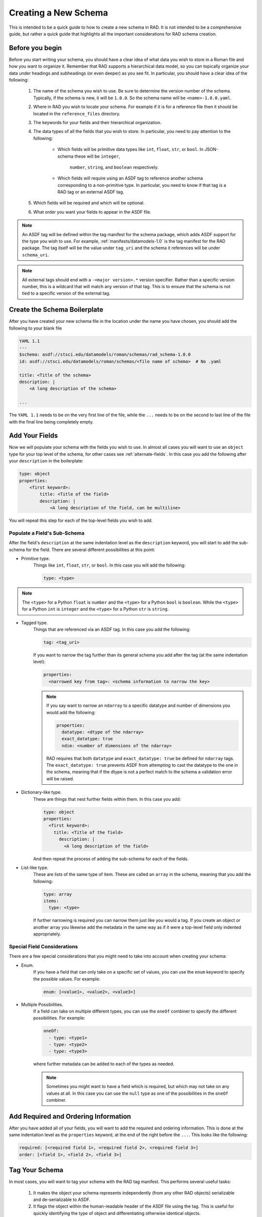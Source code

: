 .. _creating:

Creating a New Schema
=====================

This is intended to be a quick guide to how to create a new schema in RAD. It is
not intended to be a comprehensive guide, but rather a quick guide that
highlights all the important considerations for RAD schema creation.

Before you begin
----------------

Before you start writing your schema, you should have a clear idea of what data
you wish to store in a Roman file and how you want to organize it. Remember that
RAD supports a hierarchical data model, so you can topically organize your data
under headings and subheadings (or even deeper) as you see fit. In particular,
you should have a clear idea of the following:

    #. The name of the schema you wish to use. Be sure to determine the version
       number of the schema. Typically, if the schema is new, it will be
       ``1.0.0``. So the schema name will be ``<name>-1.0.0.yaml``.

    #. Where in RAD you wish to locate your schema. For example if it is for a
       reference file then it should be located in the ``reference_files``
       directory.

    #. The keywords for your fields and their hierarchical organization.

    #. The data types of all the fields that you wish to store. In particular,
       you need to pay attention to the following:

        * Which fields will be primitive data types like ``int``, ``float``,
          ``str``, or ``bool``. In JSON-schema these will be ``integer``,
            ``number``, ``string``, and ``boolean`` respectively.

        * Which fields will require using an ASDF tag to reference another
          schema corresponding to a non-primitive type. In particular, you need
          to know if that tag is a RAD tag or an external ASDF tag.

    #. Which fields will be required and which will be optional.

    #. What order you want your fields to appear in the ASDF file.

.. note::

    An ASDF tag will be defined within the tag manifest for the schema package,
    which adds ASDF support for the type you wish to use. For example,
    :ref:`manifests/datamodels-1.0` is the tag manifest for the RAD package.
    The tag itself will be the value under ``tag_uri`` and the schema it
    references will be under ``schema_uri``.


.. note::

    All external tags should end with a ``-<major version>.*`` version
    specifier. Rather than a specific version number, this is a wildcard that
    will match any version of that tag. This is to ensure that the schema is not
    tied to a specific version of the external tag.


Create the Schema Boilerplate
-----------------------------

After you have created your new schema file in the location under the name you
have chosen, you should add the following to your blank file

.. code:: yaml

    YAML 1.1
    ---
    $schema: asdf://stsci.edu/datamodels/roman/schemas/rad_schema-1.0.0
    id: asdf://stsci.edu/datamodels/roman/schemas/<file name of schema>  # No .yaml

    title: <Title of the schema>
    description: |
        <A long description of the schema>

    ...


The ``YAML 1.1`` needs to be on the very first line of the file, while the
``...`` needs to be on the second to last line of the file with the final line
being completely empty.


Add Your Fields
---------------

Now we will populate your schema with the fields you wish to use. In almost all
cases you will want to use an ``object`` type for your top level of the schema,
for other cases see :ref:`alternate-fields`.  In this case you add the following
after your ``description`` in the boilerplate:

.. code:: yaml

    type: object
    properties:
        <first keyword>:
            title: <Title of the field>
            description: |
                <A long description of the field, can be multiline>

You will repeat this step for each of the top-level fields you wish to add.


Populate a Field's Sub-Schema
*****************************

After the field's ``description`` at the same indentation level as the
``description`` keyword, you will start to add the sub-schema for the field.
There are several different possibilities at this point:

* Primitive type.
    Things like ``int``, ``float``, ``str``, or ``bool``. In this case you will
    add the following:

    .. code:: yaml

        type: <type>

.. note::

    The ``<type>`` for a Python ``float`` is ``number`` and the ``<type>`` for a
    Python ``bool`` is ``boolean``. While the ``<type>`` for a Python ``int`` is
    ``integer`` and the ``<type>`` for a Python ``str`` is ``string``.

* Tagged type.
    Things that are referenced via an ASDF tag. In this case you add the
    following:

    .. code:: yaml

        tag: <tag_uri>

    If you want to narrow the tag further than its general schema you add after
    the tag (at the same indentation level):

    .. code:: yaml

        properties:
          <narrowed key from tag>: <schema information to narrow the key>

    .. note::

        If you say want to narrow an ``ndarray`` to a specific datatype and
        number of dimensions you would add the following:

        .. code:: yaml

            properties:
              datatype: <dtype of the ndarray>
              exact_datatype: true
              ndim: <number of dimensions of the ndarray>

        RAD requires that both ``datatype`` and ``exact_datatype: true`` be
        defined for ``ndarray`` tags. The ``exact_datatype: true`` prevents
        ASDF from attempting to cast the datatype to the one in the schema,
        meaning that if the dtype is not a perfect match to the schema a
        validation error will be raised.

* Dictionary-like type.
    These are things that nest further fields within them. In this case you add:

    .. code:: yaml

        type: object
        properties:
          <first keyword>:
            title: <Title of the field>
              description: |
                <A long description of the field>

    And then repeat the process of adding the sub-schema for each of the fields.

* List-like type.
    These are lists of the same type of item. These are called an ``array`` in
    the schema, meaning that you add the following:

    .. code:: yaml

        type: array
        items:
          type: <type>

    If further narrowing is required you can narrow them just like you would a
    tag. If you create an object or another array you likewise add the metadata
    in the same way as if it were a top-level field only indented appropriately.


Special Field Considerations
****************************

There are a few special considerations that you might need to take into account
when creating your schema:

* Enum.
    If you have a field that can only take on a specific set of values, you can
    use the ``enum`` keyword to specify the possible values. For example:

    .. code:: yaml

        enum: [<value1>, <value2>, <value3>]

* Multiple Possibilities.
    If a field can take on multiple different types, you can use the ``oneOf``
    combiner to specify the different possibilities. For example:

    .. code:: yaml

        oneOf:
          - type: <type1>
          - type: <type2>
          - type: <type3>

    where further metadata can be added to each of the types as needed.

    .. note::

        Sometimes you might want to have a field which is required, but which
        may not take on any values at all. In this case you can use the
        ``null`` type as one of the possibilities in the ``oneOf`` combiner.


Add Required and Ordering Information
--------------------------------------

After you have added all of your fields, you will want to add the required
and ordering information. This is done at the same indentation level as the
``properties`` keyword, at the end of the right before the ``...``. This looks
like the following:

.. code:: yaml

    required: [<required field 1>, <required field 2>, <required field 3>]
    order: [<field 1>, <field 2>, <field 3>]


Tag Your Schema
---------------

In most cases, you will want to tag your schema with the RAD tag manifest. This
performs several useful tasks:

    #. It makes the object your schema represents independently (from any other
       RAD objects) serializable and de-serializable to ASDF.

    #. It flags the object within the human-readable header of the ASDF file
       using the tag. This is useful for quickly identifying the type of object
       and differentiating otherwise identical objects.

    #. It allows ASDF to easily search back into the schema from a data file to
       read out metadata about the object contained within the schema.

    #. Allows for the use of "tag", ``tag:`` references as opposed to
       JSON-schema references. This type of reference adds additional data
       validation.

To tag your schema, you will need to add an entry to the RAD tag manifest,
:ref:`manifests/datamodels-1.0`. To do this you will need to add the following
after the ``tags:`` keyword in the manifest file (before the end ``...``):

.. code:: yaml

    - tag_uri: <tag_uri>
      schema_uri: <schema_uri>
      title: <Title of the schema>
      description: |-
        <A long description of the schema>

Where ``<tag_uri>`` is the tag you wish to use and ``<schema_uri>`` matches the
``id`` in your schema file. If a schema is tagged, it should have

.. code:: yaml

    flowStyle: block

Added on the line before the ``...`` in the schema file. This is to ensure that
ASDF will write the human-readable in the file in a human-readable format.

.. warning::

    While not explicitly necessary, RAD recommends that your formulate your
    file name, ``schema_uri``, and ``tag_uri`` following standard convention.
    This is to avoid confusion and to make it easier to find the schema and tag
    and determine the associations between them. The convention is to use:

    #. Ignoring the file handle (which should always be ``.yaml``), the file
       name should be the path to the schema file with root being the
       ``rad/resources`` directory. E.g. ``schemas/reference_files/dark-1.0.0``
       or ``schemas/aperture-1.0.0``.

    #. The "version" of the schema should be the suffix of the file name having
       the form ``-<major>.<minor>.<patch>``. E.g. ``-1.0.0``.

    #. The ``schema_uri`` should be the same as the file name file name described
       above with the RAD URI prefix ``asdf://stsci.edu/datamodels/roman/``.
       E.g.
       ``asdf://stsci.edu/datamodels/roman/schemas/reference_files/dark-1.0.0``
       or
       ``asdf://stsci.edu/datamodels/roman/schemas/aperture-1.0.0``.

    #. The ``tag_uri`` should match the ``schema_uri`` with the ``schemas``
       replaced with ``tags``. E.g.
       ``asdf://stsci.edu/datamodels/roman/tags/reference_files/dark-1.0.0``
       or
       ``asdf://stsci.edu/datamodels/roman/tags/aperture-1.0.0``.

.. note::

    There are some cases where you might not want to tag a schema. These are
    generally, when the schema is not intended to be used as a standalone
    object. This can be the case when the schema is intended to be extended by
    another schema, see :ref:`pseudo-inheritance` for more information.


.. _alternate-fields:

Alternate Ways of Adding Fields
-------------------------------

There are two additional ways that one might formulate the top level of a schema
which do not involve using an ``object`` type (:ref:`pseudo-inheritance` is also
a method but it still involves objects). These are when one needs to tag a
specially defined list (array) data or when one needs tag a scalar type. In both
these cases, the schema is acting to mix metadata into the schema in a way that
can be reused in other schemas rather than to define a standalone object.

Aside from reuse this is done so that ASDF can correctly search and pull
metadata from the underpinning schemas. This is largely due to the difficulty
in having ASDF traverse through multiple layers of ``allOf`` combiners in its
search and find efforts in the schemas. These combiners are largely the results
of :ref:`pseudo-inheritance`. By having a ``tag`` ASDf is able to
bypass the recursive search and jump directly to the schema that is being
referenced.

Tagged List
***********

Currently, there is only one case where the RAD schemas tag a list, the
:ref:`schemas/cal_logs-1.0.0` schema. Just as in this case, the top level of the
schema will be:

.. code:: yaml

    type: array
    items:
      - <sub-schema(s) describing items>

The ``items`` simply contains a bulleted list of the sub-schemas that describe
possibilities for the items in the list.

Tagged Scalar
*************

The other case is when one needs to tag a scalar type. This is mostly to help
with the ASDF metadata searching. All such schemas need to be inside the
``schemas/tagged_scalars`` directory so that the correct Python data nodes can
be automatically constructed for the data models.

In this case, you add the following after the schema description if the type of
the scalar is a primitive type:

.. code:: yaml

    type: <primitive type>

However, if the scalar is planned to be represented by a non-primitive type such
as a time or some other special type, then you will need to use a ``$ref`` back
to the ``schema_uri`` not ``tag_uri`` for the schema that describes this type.
It is important to use the ``schema_uri`` because referencing a ``tag_uri`` will
cause ASDF validation to not only check that the data is valid for the schema,
but also that the type being used is exactly one of the types associated with
that tag (sub-classes will fail validation in this case). Since the ASDF
extension supporting that type is outside of RAD's control, it is not possible
for it to even know about RAD's sub-classes and so this will not work. Hence,
a ``$ref`` to the ``schema_uri`` is necessary. This needs to be added after the
description of the schema using:

.. code:: yaml

    allOf:
      - $ref: <schema_uri>

The ``allOf`` combiner is necessary because of quirks in how JSON-schema
actually functions; meaning that for ASDF 3.0+ to correctly handle the schema
without issues, the ``allOf`` combiner is necessary, see
`PR 222 <https://github.com/spacetelescope/rad/pull/222>`_ for more details.


Creating a Data Model
---------------------

The `~roman_datamodels.datamodels.DataModel` objects from
:ref:`RDM <roman_datamodels:data-models>` which act as the primary outward
facing Python interface to the data described by the RAD schemas are simply
wrappers around the actual data container objects. As such these
`~roman_datamodels.datamodels.DataModel` objects are not directly defined by
anything in RAD. However, they are closely related to the RAD schemas. As
such, certain additional things are added to some schemas to make this
relationship between `~roman_datamodels.datamodels.DataModel` objects and some
schemas more clear.

First, note that since all the schemas in RAD are hierarchical, there eventually
will exist a "top-level" schema which acts to describe all the data that is
expected to be in a given ASDF file for Roman. Since each ASDF file will
correspond to a specific `~roman_datamodels.datamodels.DataModel` object and
those objects are wrappers around the actual data container objects, that
"top-level" schema effectively describes the data structure of a given
`~roman_datamodels.datamodels.DataModel` object. Hence, this "top-level" schema
should be called out in a way that makes it clear that it is the schema which
fully describes the structure of a `~roman_datamodels.datamodels.DataModel` and
its associated Roman ASDF file.

To do this, right after the description of the schema in the schema file, the
following should be added:

.. code:: yaml

    datamodel_name: <name of the datamodel in Python>
    archive_meta: None

The ``datamodel_name`` field is simply so that we can test that a
`~roman_datamodels.datamodels.DataModel` exists for each "top-level" schema and
that each of these schemas maps to exactly one
`~roman_datamodels.datamodels.DataModel`. Moreover, it documents which
`~roman_datamodels.datamodels.DataModel` maps to which schema as this is not
always completely clear due to the fact that the schema names and
`~roman_datamodels.datamodels.DataModel` names do not follow a strict naming
pattern.

The ``archive_meta`` field is a placeholder for future use. It is intended to
allow the archive to add additional metadata about specific Roman ASDF files,
which do not fit neatly into the metadata structures it uses for describing
the fields of in the schemas, see :ref:`external-metadata` for more details.

.. _pseudo-inheritance:

Pseudo Inheritance
------------------

When creating schemas, there are cases in which you might want multiple schemas
to share identical structures, but do not want to repeat this information in
multiple places. Since JSON-schema does not support inheritance in the
"classical" sense, we have to employ a workaround. This workaround employs the
JSON-schema ``allOf`` combiner together with the JSON-schema reference keyword,
``$ref``. This results in a schema code block that looks like the following:

.. code:: yaml

    allOf:
      - $ref: <schema_uri>
      - type: object
        properties:
           <additional properties to add to existing schema>

This acts somewhat like inheritance because it requires that the data described
by the schema must satisfy the requirements of the schema being referenced and
the additional new object included in the ``allOf`` combiner.

This method of combining schemas maybe used at the top level of a schema in
order to create a full inheritance-like relationship or it may be used in some
sub-schema to do a similar thing. In any case, this should be the only usage of
the ``$ref`` keyword in the schema file.

.. _external-metadata:

External Metadata
-----------------

In addition to describing the data structure of Roman ASDF files, RAD also acts
to house metadata about how the Roman ASDF files are to be interacted with.
This "external metadata" is not directly related to the structure of the data
structure itself, but rather describes how the data contained within that
structure will be integrated into the archives or how some of that data was
created external to the Romancal pipeline.

Currently, there are two types of external metadata that are supported by RAD:

    #. ``sdf``

    #. ``archive_catalog``

sdf
***

This is the metadata given to fields which are populated by the SDF software
before the data is processed by the Romancal pipeline. This metadata currently
consists of two fields:

    #. ``special_processing``: which is a string that describes the special
       processing that was done to create the data in SDF.

    #. ``source``: which is a string that describes the source of the data used
       by SDF.

Both of these values are typically provided to us by the SDF software teams and
thus should be done in consultation with them. If the SDF software teams have
not indicated the values yet then the fields should be filled with
``VALUE_REQUIRED`` and ``origin: TBA`` respectively.

archive_catalog
***************

This is the metadata given to fields that will be incorporated into the archive
to describe the Roman ASDF file. This metadata consists of two fields:

    #. ``datatype``: which describes the datatype of that will be used by the
       archive's database to store the data contained within the field. This
       maybe things such as if its a string and if so how long or what type of
       number it will be.

    #. ``destination``: This is a list of strings of the form
       ``<table name>.<column name>``, which describe where that data will be
       stored in the archive's database. Typically ``<column name>``, will match
       the keyword of the field in the schema. This is not always the case as
       sometimes multiple fields from different parts of the files may end up
       in the same table, but whose keywords are the same. When this occurs,
       the archive will inform us of what the correct ``<column name>`` should
       be. The ``<table name>`` is the name of the table in the archive's
       database and is typically provided to us by the archive to be recorded in
       the schema.

In both cases, the metadata should be added in consultation with the archive
team. This includes if the field should even be included into the archive.

